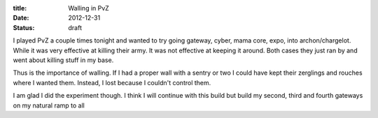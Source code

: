 :title: Walling in PvZ
:date: 2012-12-31
:status: draft

I played PvZ a couple times tonight and wanted to try going gateway, cyber,
mama core, expo, into archon/chargelot. While it was very effective at killing
their army. It was not effective at keeping it around. Both cases they just ran
by and went about killing stuff in my base.

Thus is the importance of walling. If I had a proper wall with a sentry or two
I could have kept their zerglings and rouches where I wanted them. Instead, I
lost because I couldn't control them.

I am glad I did the experiment though. I think I will continue with this build
but build my second, third and fourth gateways on my natural ramp to all
